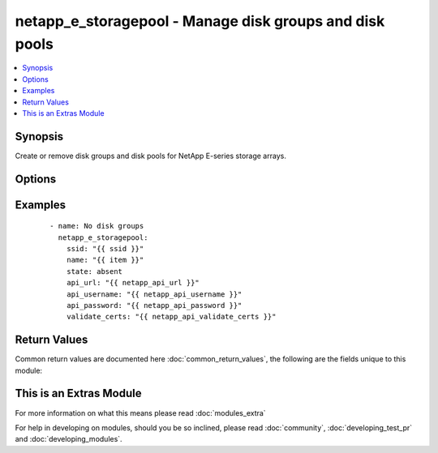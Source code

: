 .. _netapp_e_storagepool:


netapp_e_storagepool - Manage disk groups and disk pools
++++++++++++++++++++++++++++++++++++++++++++++++++++++++

.. versionadded:: 2.2


.. contents::
   :local:
   :depth: 1


Synopsis
--------

Create or remove disk groups and disk pools for NetApp E-series storage arrays.




Options
-------

.. raw:: html

    <table border=1 cellpadding=4>
    <tr>
    <th class="head">parameter</th>
    <th class="head">required</th>
    <th class="head">default</th>
    <th class="head">choices</th>
    <th class="head">comments</th>
    </tr>
            <tr>
    <td>api_password<br/><div style="font-size: small;"></div></td>
    <td>yes</td>
    <td></td>
        <td><ul></ul></td>
        <td><div>The password to authenticate with the SANtricity WebServices Proxy or embedded REST API.</div></td></tr>
            <tr>
    <td>api_url<br/><div style="font-size: small;"></div></td>
    <td>yes</td>
    <td></td>
        <td><ul></ul></td>
        <td><div>The url to the SANtricity WebServices Proxy or embedded REST API.</div></td></tr>
            <tr>
    <td>api_username<br/><div style="font-size: small;"></div></td>
    <td>yes</td>
    <td></td>
        <td><ul></ul></td>
        <td><div>The username to authenticate with the SANtricity WebServices Proxy or embedded REST API.</div></td></tr>
            <tr>
    <td>criteria_drive_count<br/><div style="font-size: small;"></div></td>
    <td>no</td>
    <td></td>
        <td><ul></ul></td>
        <td><div>The number of disks to use for building the storage pool. The pool will be expanded if this number exceeds the number of disks already in place</div></td></tr>
            <tr>
    <td>criteria_drive_interface_type<br/><div style="font-size: small;"></div></td>
    <td>no</td>
    <td></td>
        <td><ul><li>sas</li><li>sas4k</li><li>fibre</li><li>fibre520b</li><li>scsi</li><li>sata</li><li>pata</li></ul></td>
        <td><div>The interface type to use when selecting drives for the storage pool (no value means all interface types will be considered)</div></td></tr>
            <tr>
    <td>criteria_drive_min_size<br/><div style="font-size: small;"></div></td>
    <td>no</td>
    <td></td>
        <td><ul></ul></td>
        <td><div>The minimum individual drive size (in size_unit) to consider when choosing drives for the storage pool.</div></td></tr>
            <tr>
    <td>criteria_drive_require_fde<br/><div style="font-size: small;"></div></td>
    <td>no</td>
    <td></td>
        <td><ul></ul></td>
        <td><div>Whether full disk encryption ability is required for drives to be added to the storage pool</div></td></tr>
            <tr>
    <td>criteria_drive_type<br/><div style="font-size: small;"></div></td>
    <td>no</td>
    <td></td>
        <td><ul><li>hdd</li><li>ssd</li></ul></td>
        <td><div>The type of disk (hdd or ssd) to use when searching for candidates to use.</div></td></tr>
            <tr>
    <td>criteria_min_usable_capacity<br/><div style="font-size: small;"></div></td>
    <td>no</td>
    <td></td>
        <td><ul></ul></td>
        <td><div>The minimum size of the storage pool (in size_unit). The pool will be expanded if this value exceeds itscurrent size.</div></td></tr>
            <tr>
    <td>criteria_size_unit<br/><div style="font-size: small;"></div></td>
    <td>no</td>
    <td>gb</td>
        <td><ul><li>bytes</li><li>b</li><li>kb</li><li>mb</li><li>gb</li><li>tb</li><li>pb</li><li>eb</li><li>zb</li><li>yb</li></ul></td>
        <td><div>The unit used to interpret size parameters</div></td></tr>
            <tr>
    <td>erase_secured_drives<br/><div style="font-size: small;"></div></td>
    <td>no</td>
    <td></td>
        <td><ul><li>true</li><li>false</li></ul></td>
        <td><div>Whether to erase secured disks before adding to storage pool</div></td></tr>
            <tr>
    <td>name<br/><div style="font-size: small;"></div></td>
    <td>yes</td>
    <td></td>
        <td><ul></ul></td>
        <td><div>The name of the storage pool to manage</div></td></tr>
            <tr>
    <td>raid_level<br/><div style="font-size: small;"></div></td>
    <td>yes</td>
    <td></td>
        <td><ul><li>raidAll</li><li>raid0</li><li>raid1</li><li>raid3</li><li>raid5</li><li>raid6</li><li>raidDiskPool</li></ul></td>
        <td><div>Only required when the requested state is 'present'.  The RAID level of the storage pool to be created.</div></td></tr>
            <tr>
    <td>remove_volumes<br/><div style="font-size: small;"></div></td>
    <td>no</td>
    <td></td>
        <td><ul></ul></td>
        <td><div>Prior to removing a storage pool, delete all volumes in the pool.</div></td></tr>
            <tr>
    <td>reserve_drive_count<br/><div style="font-size: small;"></div></td>
    <td>no</td>
    <td></td>
        <td><ul></ul></td>
        <td><div>Set the number of drives reserved by the storage pool for reconstruction operations. Only valide on raid disk pools.</div></td></tr>
            <tr>
    <td>secure_pool<br/><div style="font-size: small;"></div></td>
    <td>no</td>
    <td></td>
        <td><ul><li>true</li><li>false</li></ul></td>
        <td><div>Whether to convert to a secure storage pool. Will only work if all drives in the pool are security capable.</div></td></tr>
            <tr>
    <td>ssid<br/><div style="font-size: small;"></div></td>
    <td>yes</td>
    <td></td>
        <td><ul></ul></td>
        <td><div>The ID of the array to manage (as configured on the web services proxy).</div></td></tr>
            <tr>
    <td>state<br/><div style="font-size: small;"></div></td>
    <td>yes</td>
    <td></td>
        <td><ul><li>present</li><li>absent</li></ul></td>
        <td><div>Whether the specified storage pool should exist or not.</div><div>Note that removing a storage pool currently requires the removal of all defined volumes first.</div></td></tr>
            <tr>
    <td>validate_certs<br/><div style="font-size: small;"></div></td>
    <td>no</td>
    <td>True</td>
        <td><ul></ul></td>
        <td><div>Should https certificates be validated?</div></td></tr>
        </table>
    </br>



Examples
--------

 ::

        - name: No disk groups
          netapp_e_storagepool:
            ssid: "{{ ssid }}"
            name: "{{ item }}"
            state: absent
            api_url: "{{ netapp_api_url }}"
            api_username: "{{ netapp_api_username }}"
            api_password: "{{ netapp_api_password }}"
            validate_certs: "{{ netapp_api_validate_certs }}"

Return Values
-------------

Common return values are documented here :doc:`common_return_values`, the following are the fields unique to this module:

.. raw:: html

    <table border=1 cellpadding=4>
    <tr>
    <th class="head">name</th>
    <th class="head">description</th>
    <th class="head">returned</th>
    <th class="head">type</th>
    <th class="head">sample</th>
    </tr>

        <tr>
        <td> msg </td>
        <td> Success message </td>
        <td align=center> success </td>
        <td align=center> string </td>
        <td align=center> Json facts for the pool that was created. </td>
    </tr>
        
    </table>
    </br></br>



    
This is an Extras Module
------------------------

For more information on what this means please read :doc:`modules_extra`

    
For help in developing on modules, should you be so inclined, please read :doc:`community`, :doc:`developing_test_pr` and :doc:`developing_modules`.

